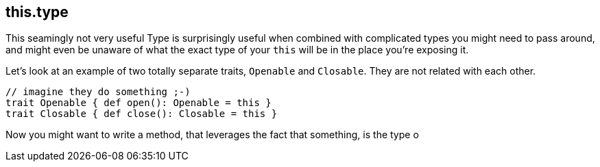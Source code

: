 == this.type
This seamingly not very useful Type is surprisingly useful when combined with complicated types you might need to pass around,
and might even be unaware of what the exact type of your `this` will be in the place you're exposing it.

Let's look at an example of two totally separate traits, `Openable` and `Closable`. They are not related with each other.

```scala
// imagine they do something ;-)
trait Openable { def open(): Openable = this }
trait Closable { def close(): Closable = this }
```

Now you might want to write a method, that leverages the fact that something, is the type o
